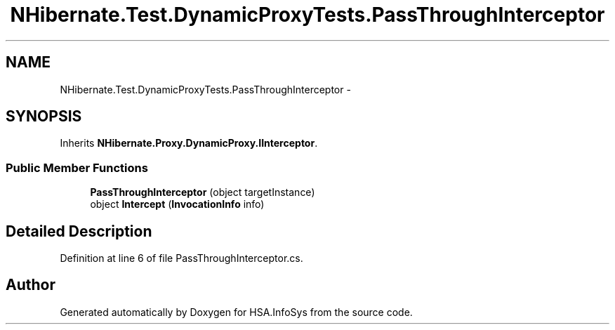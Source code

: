 .TH "NHibernate.Test.DynamicProxyTests.PassThroughInterceptor" 3 "Fri Jul 5 2013" "Version 1.0" "HSA.InfoSys" \" -*- nroff -*-
.ad l
.nh
.SH NAME
NHibernate.Test.DynamicProxyTests.PassThroughInterceptor \- 
.SH SYNOPSIS
.br
.PP
.PP
Inherits \fBNHibernate\&.Proxy\&.DynamicProxy\&.IInterceptor\fP\&.
.SS "Public Member Functions"

.in +1c
.ti -1c
.RI "\fBPassThroughInterceptor\fP (object targetInstance)"
.br
.ti -1c
.RI "object \fBIntercept\fP (\fBInvocationInfo\fP info)"
.br
.in -1c
.SH "Detailed Description"
.PP 
Definition at line 6 of file PassThroughInterceptor\&.cs\&.

.SH "Author"
.PP 
Generated automatically by Doxygen for HSA\&.InfoSys from the source code\&.
